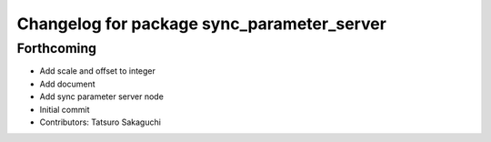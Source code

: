 ^^^^^^^^^^^^^^^^^^^^^^^^^^^^^^^^^^^^^^^^^^^
Changelog for package sync_parameter_server
^^^^^^^^^^^^^^^^^^^^^^^^^^^^^^^^^^^^^^^^^^^

Forthcoming
-----------
* Add scale and offset to integer
* Add document
* Add sync parameter server node
* Initial commit
* Contributors: Tatsuro Sakaguchi
